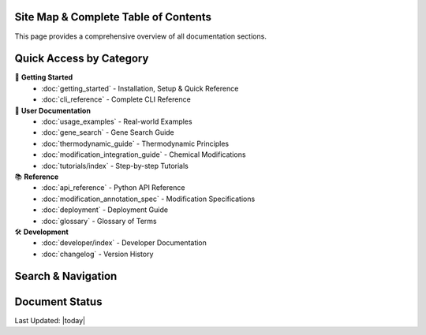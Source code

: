 Site Map & Complete Table of Contents
======================================

This page provides a comprehensive overview of all documentation sections.

Quick Access by Category
=========================

🚀 **Getting Started**
   - :doc:`getting_started` - Installation, Setup & Quick Reference
   - :doc:`cli_reference` - Complete CLI Reference

📖 **User Documentation**
   - :doc:`usage_examples` - Real-world Examples
   - :doc:`gene_search` - Gene Search Guide
   - :doc:`thermodynamic_guide` - Thermodynamic Principles
   - :doc:`modification_integration_guide` - Chemical Modifications
   - :doc:`tutorials/index` - Step-by-step Tutorials

📚 **Reference**
   - :doc:`api_reference` - Python API Reference
   - :doc:`modification_annotation_spec` - Modification Specifications
   - :doc:`deployment` - Deployment Guide
   - :doc:`glossary` - Glossary of Terms

🛠️ **Development**
   - :doc:`developer/index` - Developer Documentation
   - :doc:`changelog` - Version History

Search & Navigation
===================

.. hlist::
   :columns: 4

   * :ref:`genindex`
   * :ref:`modindex`
   * :ref:`search`
   * :doc:`glossary`

Document Status
===============

.. todolist::

Last Updated: |today|
